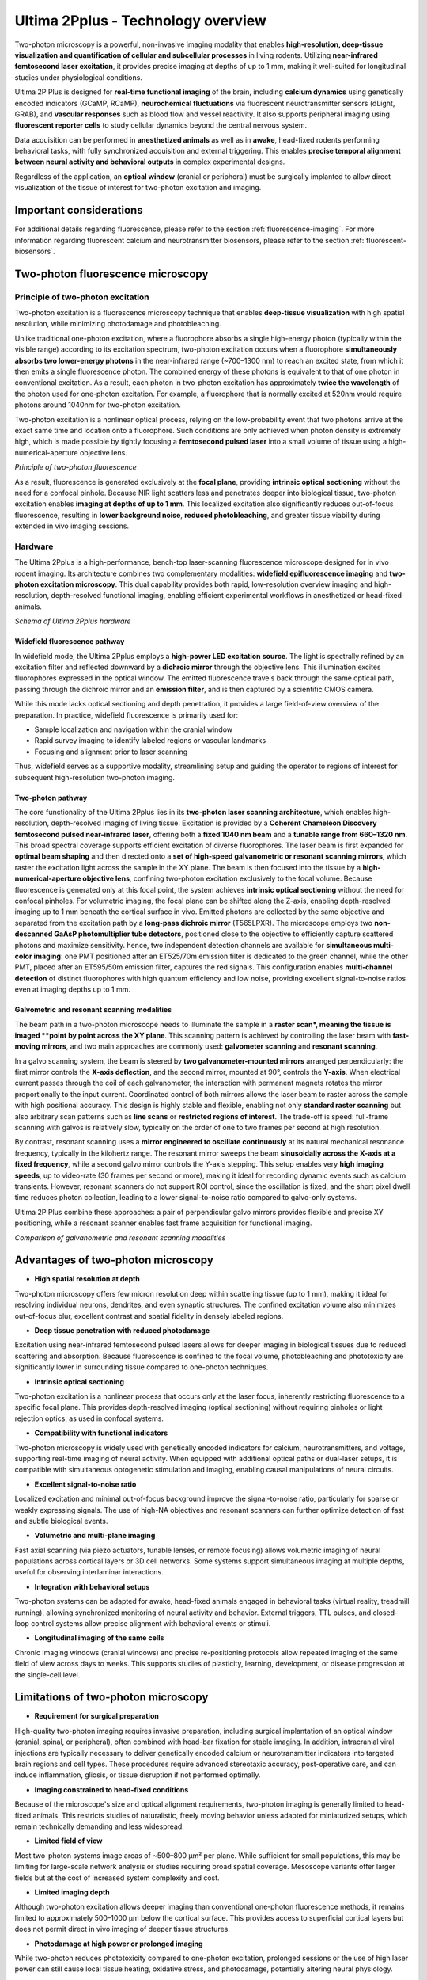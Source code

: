 Ultima 2Pplus - Technology overview
===================================

Two-photon microscopy is a powerful, non-invasive imaging modality that enables **high-resolution, deep-tissue visualization**
**and quantification of cellular and subcellular processes** in living rodents. Utilizing **near-infrared femtosecond laser excitation**,
it provides precise imaging at depths of up to 1 mm, making it well-suited for longitudinal studies under physiological conditions.

Ultima 2P Plus is designed for **real-time functional imaging** of the brain, including **calcium dynamics** using genetically
encoded indicators (GCaMP, RCaMP), **neurochemical fluctuations** via fluorescent neurotransmitter sensors (dLight, GRAB),
and **vascular responses** such as blood flow and vessel reactivity. It also supports peripheral imaging using **fluorescent reporter cells**
to study cellular dynamics beyond the central nervous system.

Data acquisition can be performed in **anesthetized animals** as well as in **awake**, head-fixed rodents performing behavioral tasks,
with fully synchronized acquisition and external triggering. This enables **precise temporal alignment between neural activity and behavioral outputs**
in complex experimental designs.

Regardless of the application, an **optical window** (cranial or peripheral) must be surgically implanted to allow direct
visualization of the tissue of interest for two-photon excitation and imaging.

Important considerations
------------------------
For additional details regarding fluorescence, please refer to the section :ref:`fluorescence-imaging`. For more information regarding
fluorescent calcium and neurotransmitter biosensors, please refer to the section :ref:`fluorescent-biosensors`.

Two-photon fluorescence microscopy
----------------------------------

Principle of two-photon excitation
^^^^^^^^^^^^^^^^^^^^^^^^^^^^^^^^^^
Two-photon excitation is a fluorescence microscopy technique that enables **deep-tissue visualization** with high spatial resolution,
while minimizing photodamage and photobleaching.

Unlike traditional one-photon excitation, where a fluorophore absorbs a single high-energy photon (typically within the visible range)
according to its excitation spectrum, two-photon excitation occurs when a fluorophore **simultaneously absorbs two lower-energy photons**
in the near-infrared range (~700–1300 nm) to reach an excited state, from which it then emits a single fluorescence photon.
The combined energy of these photons is equivalent to that of one photon in conventional excitation. As a result, each photon
in two-photon excitation has approximately **twice the wavelength** of the photon used for one-photon excitation.
For example, a fluorophore that is normally excited at 520nm would require photons around 1040nm for two-photon excitation.

Two-photon excitation is a nonlinear optical process, relying on the low-probability event that two photons arrive at the exact same time and location
onto a fluorophore. Such conditions are only achieved when photon density is extremely high, which is made possible by tightly focusing a
**femtosecond pulsed laser** into a small volume of tissue using a high-numerical-aperture objective lens.

.. image:: ../_static/twophoton-fluorescence.png
   :alt: *Principle of two photon excitation*
   :width: 1000px
   :align: center

*Principle of two-photon fluorescence*

.. raw:: html

As a result, fluorescence is generated exclusively at the **focal plane**, providing **intrinsic optical sectioning** without
the need for a confocal pinhole. Because NIR light scatters less and penetrates deeper into biological tissue, two-photon excitation
enables **imaging at depths of up to 1 mm**. This localized excitation also significantly reduces out-of-focus fluorescence,
resulting in **lower background noise**, **reduced photobleaching**, and greater tissue viability during extended in vivo imaging sessions.

Hardware
^^^^^^^^
The Ultima 2Pplus is a high-performance, bench-top laser-scanning fluorescence microscope designed for in vivo rodent
imaging. Its architecture combines two complementary modalities: **widefield epifluorescence imaging** and **two-photon excitation microscopy**.
This dual capability provides both rapid, low-resolution overview imaging and high-resolution, depth-resolved functional imaging,
enabling efficient experimental workflows in anesthetized or head-fixed animals.

.. image:: ../_static/Ultima-hardware.png
   :alt: *Schema of Ultima 2Pplus hardware*
   :width: 1000px
   :align: center

*Schema of Ultima 2Pplus hardware*

.. raw:: html

Widefield fluorescence pathway
""""""""""""""""""""""""""""""
In widefield mode, the Ultima 2Pplus employs a **high-power LED excitation source**. The light is spectrally refined by an
excitation filter and reflected downward by a **dichroic mirror** through the objective lens. This illumination excites fluorophores
expressed in the optical window. The emitted fluorescence travels back through the same optical path, passing through the
dichroic mirror and an **emission filter**, and is then captured by a scientific CMOS camera.

While this mode lacks optical sectioning and depth penetration, it provides a large field-of-view overview of the preparation.
In practice, widefield fluorescence is primarily used for:

- Sample localization and navigation within the cranial window
- Rapid survey imaging to identify labeled regions or vascular landmarks
- Focusing and alignment prior to laser scanning

Thus, widefield serves as a supportive modality, streamlining setup and guiding the operator to regions of interest for
subsequent high-resolution two-photon imaging.

Two-photon pathway
""""""""""""""""""
The core functionality of the Ultima 2Pplus lies in its **two-photon laser scanning architecture**, which enables high-resolution,
depth-resolved imaging of living tissue. Excitation is provided by a **Coherent Chameleon Discovery femtosecond pulsed near-infrared laser**,
offering both a **fixed 1040 nm beam** and a **tunable range from 660–1320 nm**. This broad spectral coverage supports efficient
excitation of diverse fluorophores. The laser beam is first expanded for **optimal beam shaping** and then directed onto a
**set of high-speed galvanometric or resonant scanning mirrors**, which raster the excitation light across the sample in the XY plane.
The beam is then focused into the tissue by a **high-numerical-aperture objective lens**, confining two-photon excitation
exclusively to the focal volume. Because fluorescence is generated only at this focal point, the system achieves **intrinsic optical sectioning**
without the need for confocal pinholes. For volumetric imaging, the focal plane can be shifted along the Z-axis, enabling
depth-resolved imaging up to 1 mm beneath the cortical surface in vivo.
Emitted photons are collected by the same objective and separated from the excitation path by a **long-pass dichroic mirror** (T565LPXR).
The microscope employs two **non-descanned GaAsP photomultiplier tube detectors**, positioned close to the objective to efficiently
capture scattered photons and maximize sensitivity. hence, two independent detection channels are available for
**simultaneous multi-color imaging**: one PMT positioned after an ET525/70m emission filter is dedicated to the green channel,
while the other PMT, placed after an ET595/50m emission filter, captures the red signals.
This configuration enables **multi-channel detection** of distinct fluorophores with high quantum efficiency and low noise,
providing excellent signal-to-noise ratios even at imaging depths up to 1 mm.

Galvometric and resonant scanning modalities
""""""""""""""""""""""""""""""""""""""""""""
The beam path in a two-photon microscope needs to illuminate the sample in a **raster scan*, meaning the tissue is imaged
**point by point across the XY plane**. This scanning pattern is achieved by controlling the laser beam with **fast-moving mirrors**,
and two main approaches are commonly used: **galvometer scanning** and **resonant scanning**.

In a galvo scanning system, the beam is steered by **two galvanometer-mounted mirrors** arranged perpendicularly: the
first mirror controls the **X-axis deflection**, and the second mirror, mounted at 90°, controls the **Y-axis**.
When electrical current passes through the coil of each galvanometer, the interaction with permanent magnets rotates
the mirror proportionally to the input current. Coordinated control of both mirrors allows the laser beam to raster across
the sample with high positional accuracy. This design is highly stable and flexible, enabling not only **standard raster scanning**
but also arbitrary scan patterns such as **line scans** or **restricted regions of interest**. The trade-off is speed: full-frame scanning
with galvos is relatively slow, typically on the order of one to two frames per second at high resolution.

By contrast, resonant scanning uses a **mirror engineered to oscillate continuously** at its natural mechanical resonance
frequency, typically in the kilohertz range. The resonant mirror sweeps the beam **sinusoidally across the X-axis at a fixed frequency**,
while a second galvo mirror controls the Y-axis stepping. This setup enables very **high imaging speeds**, up to video-rate
(30 frames per second or more), making it ideal for recording dynamic events such as calcium transients. However, resonant
scanners do not support ROI control, since the oscillation is fixed, and the short pixel dwell time reduces photon collection,
leading to a lower signal-to-noise ratio compared to galvo-only systems.

Ultima 2P Plus combine these approaches: a pair of perpendicular galvo mirrors provides flexible and precise
XY positioning, while a resonant scanner enables fast frame acquisition for functional imaging.

.. image:: ../_static/comparison-galvo-resonnance-scans.png
   :alt: *Comparison of galvanometric and resonant scanning modalities*
   :width: 1000px
   :align: center

*Comparison of galvanometric and resonant scanning modalities*

.. raw:: html

Advantages of two-photon microscopy
-----------------------------------
- **High spatial resolution at depth**
Two-photon microscopy offers few micron resolution deep within scattering tissue (up to 1 mm), making it ideal for resolving
individual neurons, dendrites, and even synaptic structures. The confined excitation volume also minimizes out-of-focus blur,
excellent contrast and spatial fidelity in densely labeled regions.

- **Deep tissue penetration with reduced photodamage**
Excitation using near-infrared femtosecond pulsed lasers allows for deeper imaging in biological tissues due to reduced
scattering and absorption. Because fluorescence is confined to the focal volume, photobleaching and phototoxicity are
significantly lower in surrounding tissue compared to one-photon techniques.

- **Intrinsic optical sectioning**
Two-photon excitation is a nonlinear process that occurs only at the laser focus, inherently restricting fluorescence to a
specific focal plane. This provides depth-resolved imaging (optical sectioning) without requiring pinholes or light rejection
optics, as used in confocal systems.

- **Compatibility with functional indicators**
Two-photon microscopy is widely used with genetically encoded indicators for calcium, neurotransmitters, and voltage,
supporting real-time imaging of neural activity. When equipped with additional optical paths or dual-laser setups, it is
compatible with simultaneous optogenetic stimulation and imaging, enabling causal manipulations of neural circuits.

- **Excellent signal-to-noise ratio**
Localized excitation and minimal out-of-focus background improve the signal-to-noise ratio, particularly for sparse or weakly
expressing signals. The use of high-NA objectives and resonant scanners can further optimize detection of fast and subtle
biological events.

- **Volumetric and multi-plane imaging**
Fast axial scanning (via piezo actuators, tunable lenses, or remote focusing) allows volumetric imaging of neural populations
across cortical layers or 3D cell networks. Some systems support simultaneous imaging at multiple depths, useful for observing
interlaminar interactions.

- **Integration with behavioral setups**
Two-photon systems can be adapted for awake, head-fixed animals engaged in behavioral tasks (virtual reality, treadmill running),
allowing synchronized monitoring of neural activity and behavior. External triggers, TTL pulses, and closed-loop control systems
allow precise alignment with behavioral events or stimuli.

- **Longitudinal imaging of the same cells**
Chronic imaging windows (cranial windows) and precise re-positioning protocols allow repeated imaging of the same field
of view across days to weeks. This supports studies of plasticity, learning, development, or disease progression at the
single-cell level.

Limitations of two-photon microscopy
------------------------------------
- **Requirement for surgical preparation**
High-quality two-photon imaging requires invasive preparation, including surgical implantation of an optical window (cranial,
spinal, or peripheral), often combined with head-bar fixation for stable imaging. In addition, intracranial viral injections
are typically necessary to deliver genetically encoded calcium or neurotransmitter indicators into targeted brain regions and
cell types. These procedures require advanced stereotaxic accuracy, post-operative care, and can induce inflammation,
gliosis, or tissue disruption if not performed optimally.

- **Imaging constrained to head-fixed conditions**
Because of the microscope's size and optical alignment requirements, two-photon imaging is generally limited to head-fixed
animals. This restricts studies of naturalistic, freely moving behavior unless adapted for miniaturized setups, which remain
technically demanding and less widespread.

- **Limited field of view**
Most two-photon systems image areas of ~500–800 μm² per plane. While sufficient for small populations, this may be limiting
for large-scale network analysis or studies requiring broad spatial coverage. Mesoscope variants offer larger fields but
at the cost of increased system complexity and cost.

- **Limited imaging depth**
Although two-photon excitation allows deeper imaging than conventional one-photon fluorescence methods, it remains limited
to approximately 500–1000 μm below the cortical surface. This provides access to superficial cortical layers but does not
permit direct in vivo imaging of deeper tissue structures.

- **Photodamage at high power or prolonged imaging**
While two-photon reduces phototoxicity compared to one-photon excitation, prolonged sessions or the use of high laser power
can still cause local tissue heating, oxidative stress, and photodamage, potentially altering neural physiology.

- **Indicator kinetics and indirect readout**
In vivo two-photon imaging relies on genetically encoded calcium or neurotransmitter indicators, which provide an indirect
proxy of spiking or chemical activity. Their slower kinetics limit temporal precision and may obscure fast or subthreshold
events compared to electrophysiological recordings.

Comparison one-photon (confocal) and two-photon fluorescence microscopy
-----------------------------------------------------------------------
.. image:: ../_static/comparison-confocal-twophoton.png
   :alt: *Schema of a confocal and a two-photon microscope*
   :width: 1000px
   :align: center

*Schema of a confocal and a two-photon microscope*

.. raw:: html


.. image:: ../_static/comparison-1photon-2photon.png
   :alt: *Schema of a two-photon microscope*
   :width: 1000px
   :align: center

*Comparison of one-photon and two-photon microscopy*

.. raw:: html
